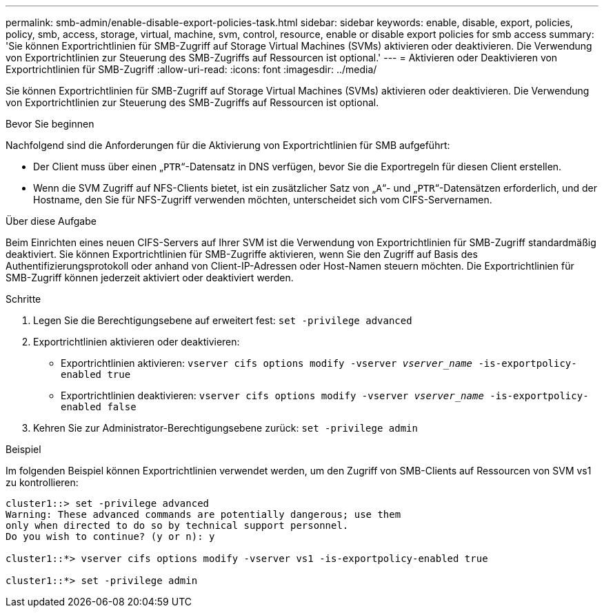 ---
permalink: smb-admin/enable-disable-export-policies-task.html 
sidebar: sidebar 
keywords: enable, disable, export, policies, policy, smb, access, storage, virtual, machine, svm, control, resource, enable or disable export policies for smb access 
summary: 'Sie können Exportrichtlinien für SMB-Zugriff auf Storage Virtual Machines (SVMs) aktivieren oder deaktivieren. Die Verwendung von Exportrichtlinien zur Steuerung des SMB-Zugriffs auf Ressourcen ist optional.' 
---
= Aktivieren oder Deaktivieren von Exportrichtlinien für SMB-Zugriff
:allow-uri-read: 
:icons: font
:imagesdir: ../media/


[role="lead"]
Sie können Exportrichtlinien für SMB-Zugriff auf Storage Virtual Machines (SVMs) aktivieren oder deaktivieren. Die Verwendung von Exportrichtlinien zur Steuerung des SMB-Zugriffs auf Ressourcen ist optional.

.Bevor Sie beginnen
Nachfolgend sind die Anforderungen für die Aktivierung von Exportrichtlinien für SMB aufgeführt:

* Der Client muss über einen „`PTR`“-Datensatz in DNS verfügen, bevor Sie die Exportregeln für diesen Client erstellen.
* Wenn die SVM Zugriff auf NFS-Clients bietet, ist ein zusätzlicher Satz von „`A`“- und „`PTR`“-Datensätzen erforderlich, und der Hostname, den Sie für NFS-Zugriff verwenden möchten, unterscheidet sich vom CIFS-Servernamen.


.Über diese Aufgabe
Beim Einrichten eines neuen CIFS-Servers auf Ihrer SVM ist die Verwendung von Exportrichtlinien für SMB-Zugriff standardmäßig deaktiviert. Sie können Exportrichtlinien für SMB-Zugriffe aktivieren, wenn Sie den Zugriff auf Basis des Authentifizierungsprotokoll oder anhand von Client-IP-Adressen oder Host-Namen steuern möchten. Die Exportrichtlinien für SMB-Zugriff können jederzeit aktiviert oder deaktiviert werden.

.Schritte
. Legen Sie die Berechtigungsebene auf erweitert fest: `set -privilege advanced`
. Exportrichtlinien aktivieren oder deaktivieren:
+
** Exportrichtlinien aktivieren: `vserver cifs options modify -vserver _vserver_name_ -is-exportpolicy-enabled true`
** Exportrichtlinien deaktivieren: `vserver cifs options modify -vserver _vserver_name_ -is-exportpolicy-enabled false`


. Kehren Sie zur Administrator-Berechtigungsebene zurück: `set -privilege admin`


.Beispiel
Im folgenden Beispiel können Exportrichtlinien verwendet werden, um den Zugriff von SMB-Clients auf Ressourcen von SVM vs1 zu kontrollieren:

[listing]
----
cluster1::> set -privilege advanced
Warning: These advanced commands are potentially dangerous; use them
only when directed to do so by technical support personnel.
Do you wish to continue? (y or n): y

cluster1::*> vserver cifs options modify -vserver vs1 -is-exportpolicy-enabled true

cluster1::*> set -privilege admin
----